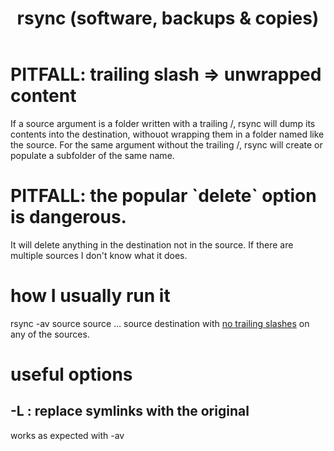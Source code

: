 :PROPERTIES:
:ID:       b9f814f2-907f-41cd-a3ac-d70d5644aaaf
:END:
#+title: rsync (software, backups & copies)
* PITFALL: trailing slash => unwrapped content
  :PROPERTIES:
  :ID:       0ec81667-d191-498a-b5d1-faadbd48e85d
  :END:
  If a source argument is a folder written with a trailing /,
  rsync will dump its contents into the destination,
  withouot wrapping them in a folder named like the source.
  For the same argument without the trailing /,
  rsync will create or populate a subfolder of the same name.
* PITFALL: the popular `delete` option is dangerous.
  It will delete anything in the destination not in the source.
  If there are multiple sources I don't know what it does.
* how I usually run it
  rsync -av source source ... source destination
  with [[id:0ec81667-d191-498a-b5d1-faadbd48e85d][no trailing slashes]] on any of the sources.
* useful options
** -L : replace symlinks with the original
   works as expected with -av
